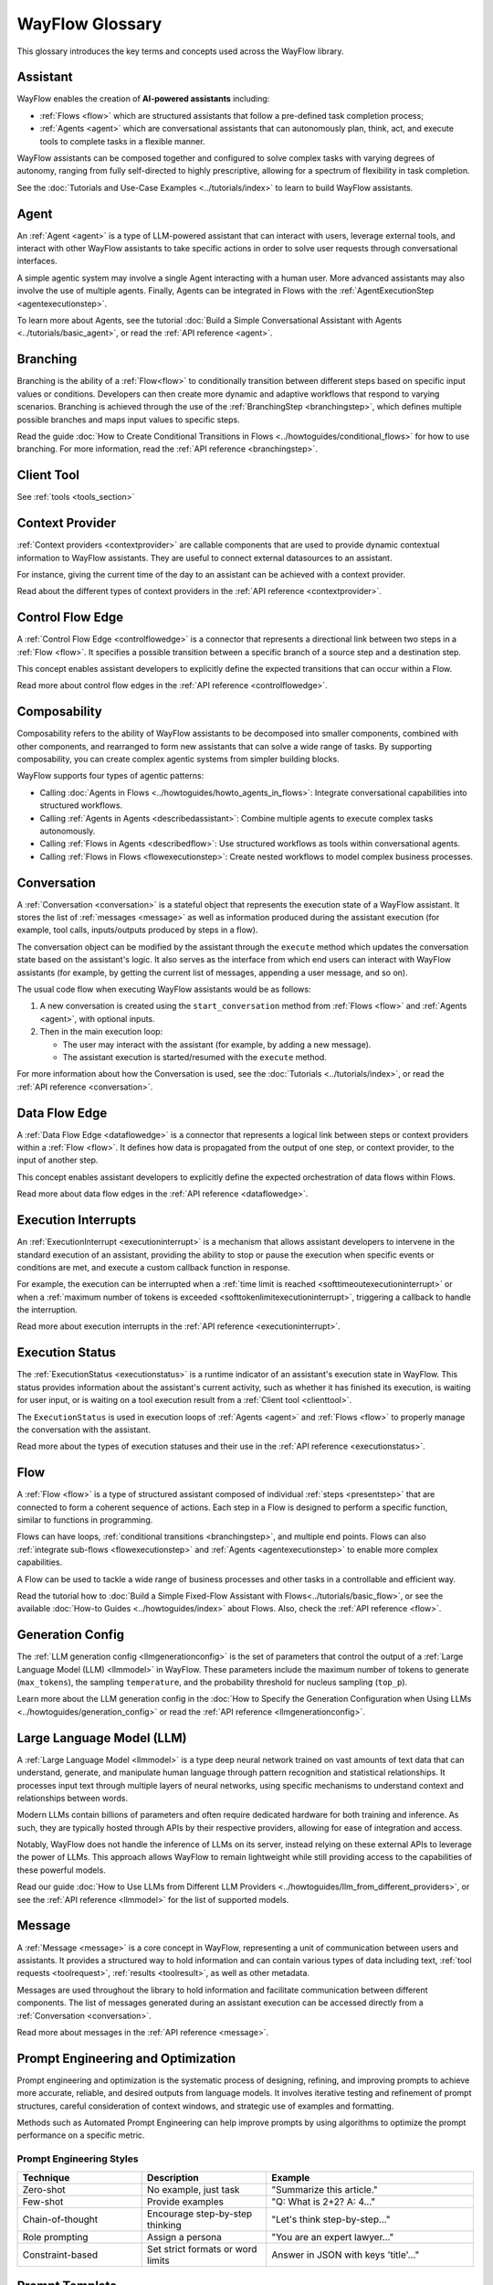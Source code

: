 .. _core_ref_glossary:

================
WayFlow Glossary
================

This glossary introduces the key terms and concepts used across the WayFlow library.

Assistant
=========

WayFlow enables the creation of **AI-powered assistants** including:

- :ref:`Flows <flow>` which are structured assistants that follow a pre-defined task completion process;
- :ref:`Agents <agent>` which are conversational assistants that can autonomously plan, think, act, and execute tools to complete tasks in a flexible manner.

WayFlow assistants can be composed together and configured to solve complex tasks with varying degrees of autonomy, ranging from fully self-directed
to highly prescriptive, allowing for a spectrum of flexibility in task completion.

See the :doc:`Tutorials and Use-Case Examples <../tutorials/index>` to learn to build WayFlow assistants.

Agent
=====

An :ref:`Agent <agent>` is a type of LLM-powered assistant that can interact with users, leverage external tools, and interact with other WayFlow assistants
to take specific actions in order to solve user requests through conversational interfaces.

A simple agentic system may involve a single Agent interacting with a human user. More advanced assistants may also involve the use of multiple agents.
Finally, Agents can be integrated in Flows with the :ref:`AgentExecutionStep <agentexecutionstep>`.

To learn more about Agents, see the tutorial :doc:`Build a Simple Conversational Assistant with Agents <../tutorials/basic_agent>`, or read the :ref:`API reference <agent>`.

Branching
=========

Branching is the ability of a :ref:`Flow<flow>` to conditionally transition between different steps based on specific input values or conditions.
Developers can then create more dynamic and adaptive workflows that respond to varying scenarios. Branching is achieved through the use of the
:ref:`BranchingStep <branchingstep>`, which defines multiple possible branches and maps input values to specific steps.

Read the guide :doc:`How to Create Conditional Transitions in Flows <../howtoguides/conditional_flows>` for how to use branching. For more information, read the :ref:`API reference <branchingstep>`.

.. _defclienttool:

Client Tool
===========

See :ref:`tools <tools_section>`

.. _context_section:

Context Provider
================

:ref:`Context providers <contextprovider>` are callable components that are used to provide dynamic contextual information to WayFlow assistants.
They are useful to connect external datasources to an assistant.

For instance, giving the current time of the day to an assistant can be achieved with a context provider.

Read about the different types of context providers in the :ref:`API reference <contextprovider>`.

Control Flow Edge
=================

A :ref:`Control Flow Edge <controlflowedge>` is a connector that represents a directional link between two steps in a :ref:`Flow <flow>`.
It specifies a possible transition between a specific branch of a source step and a destination step.

This concept enables assistant developers to explicitly define the expected transitions that can occur within a Flow.

Read more about control flow edges in the :ref:`API reference <controlflowedge>`.

Composability
=============

Composability refers to the ability of WayFlow assistants to be decomposed into smaller components, combined with other components, and rearranged
to form new assistants that can solve a wide range of tasks. By supporting composability, you can create complex agentic systems
from simpler building blocks.

WayFlow supports four types of agentic patterns:

* Calling :doc:`Agents in Flows <../howtoguides/howto_agents_in_flows>`: Integrate conversational capabilities into structured workflows.
* Calling :ref:`Agents in Agents <describedassistant>`: Combine multiple agents to execute complex tasks autonomously.
* Calling :ref:`Flows in Agents <describedflow>`: Use structured workflows as tools within conversational agents.
* Calling :ref:`Flows in Flows <flowexecutionstep>`: Create nested workflows to model complex business processes.

Conversation
============

A :ref:`Conversation <conversation>` is a stateful object that represents the execution state of a WayFlow assistant.
It stores the list of :ref:`messages <message>` as well as information produced during the assistant execution (for example, tool calls, inputs/outputs produced by steps in a flow).

The conversation object can be modified by the assistant through the ``execute`` method which updates the conversation state based on the assistant's logic.
It also serves as the interface from which end users can interact with WayFlow assistants (for example, by getting the current list of messages, appending a user message, and so on).

The usual code flow when executing WayFlow assistants would be as follows:

1. A new conversation is created using the ``start_conversation`` method from :ref:`Flows <flow>` and :ref:`Agents <agent>`, with optional inputs.
2. Then in the main execution loop:

   * The user may interact with the assistant (for example, by adding a new message).
   * The assistant execution is started/resumed with the ``execute`` method.

For more information about how the Conversation is used, see the :doc:`Tutorials <../tutorials/index>`, or read the :ref:`API reference <conversation>`.


Data Flow Edge
==============

A :ref:`Data Flow Edge <dataflowedge>` is a connector that represents a logical link between steps or context providers within a :ref:`Flow <flow>`.
It defines how data is propagated from the output of one step, or context provider, to the input of another step.

This concept enables assistant developers to explicitly define the expected orchestration of data flows within Flows.

Read more about data flow edges in the :ref:`API reference <dataflowedge>`.

Execution Interrupts
====================

An :ref:`ExecutionInterrupt <executioninterrupt>` is a mechanism that allows assistant developers to intervene in the standard execution of an assistant,
providing the ability to stop or pause the execution when specific events or conditions are met, and execute a custom callback function in response.

For example, the execution can be interrupted when a :ref:`time limit is reached <softtimeoutexecutioninterrupt>` or when a
:ref:`maximum number of tokens is exceeded <softtokenlimitexecutioninterrupt>`, triggering a callback to handle the interruption.

Read more about execution interrupts in the :ref:`API reference <executioninterrupt>`.


Execution Status
================

The :ref:`ExecutionStatus <executionstatus>` is a runtime indicator of an assistant's execution state in WayFlow.
This status provides information about the assistant's current activity, such as whether it has finished its execution,
is waiting for user input, or is waiting on a tool execution result from a :ref:`Client tool <clienttool>`.

The ``ExecutionStatus`` is used in execution loops of :ref:`Agents <agent>` and :ref:`Flows <flow>` to properly manage the conversation with the assistant.

Read more about the types of execution statuses and their use in the :ref:`API reference <executionstatus>`.

Flow
====

A :ref:`Flow <flow>` is a type of structured assistant composed of individual :ref:`steps <presentstep>` that are connected to form a coherent sequence of actions.
Each step in a Flow is designed to perform a specific function, similar to functions in programming.

Flows can have loops, :ref:`conditional transitions <branchingstep>`, and multiple end points. Flows can also :ref:`integrate sub-flows <flowexecutionstep>` and
:ref:`Agents <agentexecutionstep>` to enable more complex capabilities.

A Flow can be used to tackle a wide range of business processes and other tasks in a controllable and efficient way.

Read the tutorial how to :doc:`Build a Simple Fixed-Flow Assistant with Flows<../tutorials/basic_flow>`, or see the available :doc:`How-to Guides <../howtoguides/index>` about Flows.
Also, check the :ref:`API reference <flow>`.

Generation Config
=================

The :ref:`LLM generation config <llmgenerationconfig>` is the set of parameters that control the output of a :ref:`Large Language Model (LLM) <llmmodel>` in WayFlow.
These parameters include the maximum number of tokens to generate (``max_tokens``), the sampling ``temperature``, and the probability threshold for nucleus sampling (``top_p``).

Learn more about the LLM generation config in the :doc:`How to Specify the Generation Configuration when Using LLMs <../howtoguides/generation_config>`
or read the :ref:`API reference <llmgenerationconfig>`.

.. _llms_section:

Large Language Model (LLM)
==========================

A :ref:`Large Language Model <llmmodel>` is a type deep neural network trained on vast amounts of text data that can understand, generate,
and manipulate human language through pattern recognition and statistical relationships. It processes input text through multiple layers of neural networks,
using specific mechanisms to understand context and relationships between words.

Modern LLMs contain billions of parameters and often require dedicated hardware for both training and inference.
As such, they are typically hosted through APIs by their respective providers, allowing for ease of integration and access.

Notably, WayFlow does not handle the inference of LLMs on its server, instead relying on these external APIs to leverage the power of LLMs.
This approach allows WayFlow to remain lightweight while still providing access to the capabilities of these powerful models.

Read our guide :doc:`How to Use LLMs from Different LLM Providers <../howtoguides/llm_from_different_providers>`, or see the :ref:`API reference <llmmodel>`
for the list of supported models.

Message
=======

A :ref:`Message <message>` is a core concept in WayFlow, representing a unit of communication between users and assistants. It provides a structured
way to hold information and can contain various types of data including text, :ref:`tool requests <toolrequest>`, :ref:`results <toolresult>`, as well as other metadata.

Messages are used throughout the library to hold information and facilitate communication between different components.
The list of messages generated during an assistant execution can be accessed directly from a :ref:`Conversation <conversation>`.

Read more about messages in the :ref:`API reference <message>`.

.. _prompt_engineering_section:

Prompt Engineering and Optimization
===================================

Prompt engineering and optimization is the systematic process of designing, refining, and improving prompts to achieve more accurate,
reliable, and desired outputs from language models. It involves iterative testing and refinement of prompt structures, careful consideration of
context windows, and strategic use of examples and formatting.

Methods such as Automated Prompt Engineering can help improve prompts by using algorithms to optimize the prompt performance on a specific metric.

Prompt Engineering Styles
-------------------------

.. list-table::
   :widths: 30 30 50
   :header-rows: 1

   * - Technique
     - Description
     - Example
   * - Zero-shot
     - No example, just task
     - "Summarize this article."
   * - Few-shot
     - Provide examples
     - "Q: What is 2+2? A: 4..."
   * - Chain-of-thought
     - Encourage step-by-step thinking
     - "Let's think step-by-step..."
   * - Role prompting
     - Assign a persona
     - "You are an expert lawyer..."
   * - Constraint-based
     - Set strict formats or word limits
     - Answer in JSON with keys 'title'..."

Prompt Template
===============

A prompt template is a standardized prompt structure with placeholders for variable inputs, designed to maintain consistency across similar queries
while allowing for customization. WayFlow uses jinja-style placeholders to specify the input variables to the prompt (for more information check
the `reference of jinja2 <https://jinja.palletsprojects.com/en/stable/templates>`_).

See the :doc:`Tutorials and Use-Case Examples <../tutorials/index>` for concrete examples, or check the
:ref:`TemplateRenderingStep API reference <templaterenderingstep>`.

Prompt templates can be used in WayFlow components that use LLMs, such as :ref:`Agents <agent>` and the :ref:`PromptExecutionStep <promptexecutionstep>`.

Properties
==========

A :ref:`Property <property>` is a metadata descriptor that provides information about an input/output value of a component (:doc:`Tools <../api/tools>`,
:ref:`Steps <presentstep>`, :ref:`Flows <flow>`, and :ref:`Agents <agent>`) in a WayFlow assistant. Properties can represent various data types such as
:ref:`boolean <booleanproperty>`, :ref:`float <floatproperty>`, :ref:`integer <integerproperty>`, :ref:`string <stringproperty>`,
as well as nested types such as :ref:`list <listproperty>`, :ref:`dict <dictproperty>`, or :ref:`object <objectproperty>`.

Properties include attributes such as name, description, and default value, which help to clarify the purpose and behavior of the component,
making it easier to understand and interact with the component.

To learn more about the use of properties, read the guide :doc:`How to Change Input and Output Descriptors of Components<../howtoguides/io_descriptors>`,
and check the :ref:`API reference <property>`.


Remote Tool
===========

See :ref:`tools <tools_section>`


Retrieval Augmented Generation (RAG)
====================================

Retrieval Augmented Generation  (RAG) is a technique to enhance LLM outputs by first retrieving relevant information from a knowledge base and then incorporating
it into the generation process. This approach enhances the model's ability to access and utilize specific information beyond its training data.

RAG systems typically involves a retrieval component that searches for relevant information and a generation component that incorporates this
information into the final output.

Serialization
=============
.. _defserialization:

In WayFlow, serialization refers to the ability to capture the current configuration of an assistant and represent it in a compact, human-readable form.
This allows assistants to be easily shared, stored, or deployed across different environments, while maintaining their functionality and consistency.

Read the guide :doc:`How to Serialize and Deserialize Flows and Agents <../howtoguides/howto_serdeser>` or check the :ref:`API reference <serialization>` for more information.

.. _defservertool:

Server Tool
===========

See :ref:`tools <tools_section>`

Step
====

A :ref:`Step <presentstep>` is an atomic element of a :ref:`Flow <flow>` that encapsulates a specific piece of logic or functionality.
WayFlow proposes a variety of steps with functionalities ranging from :ref:`LLM generation <promptexecutionstep>` and :ref:`tool use <toolexecutionstep>`
to :ref:`branching <branchingstep>`, :ref:`data extraction <extractvaluefromjsonstep>`, and :ref:`much more <presentstep>`. By composing the steps together, WayFlow enables
the creation of powerful structured assistants to solve diverse use cases efficiently and reliably.

Check the list of available steps in the :ref:`API reference <presentstep>`.

.. _defstructuredgeneration:

Structured Generation
=====================

Structured generation is the process of controlling LLM outputs to conform to specific formats, schemas, or patterns, ensuring consistency and
machine-readability of generated content. It involves techniques for guiding the model to produce outputs that follow predetermined structures
while maintaining natural language fluency.

This approach is particularly valuable for generating data in formats like JSON, XML, or other structured representations.

For more information, see the guide :doc:`How to Do Structured LLM Generation in Flows <../howtoguides/promptexecutionstep>`.

.. _tools_section:

Tools
=====

.. image:: ../_static/howto/types_of_tools.svg
   :align: center
   :scale: 100%
   :alt: Types of tools


WayFlow support three types of tools:

Server Tool
-----------

A :ref:`Server Tool <servertool>` is the simplest type of tool available in WayFlow. It is simply defined with the signature of the tool to execute including:

* A tool name.
* A tool description.
* The names, types, and optional default values for the input parameters of the tool.
* A Python callable, which is the callable to invoke upon the tool execution.
* The output type.

See the guide :doc:`How to Build Assistants with Tools <../howtoguides/howto_build_assistants_with_tools>` for how to use Server tools.
For more information about the ``ServerTool``, read the :ref:`API reference <servertool>`.


Client Tool
-----------

A :ref:`Client tool <clienttool>` is a type of tool that can be built in WayFlow. Contrary to the :ref:`Server Tool <servertool>` which is directly executed on the server side,
upon execution the client tool returns a :ref:`ToolRequest <toolrequest>` to be executed on the client side, which then sends the execution result back to the assistant.

See the guide :doc:`How to Build Assistants with Tools <../howtoguides/howto_build_assistants_with_tools>`. For more information about the ``ClientTool``, read the :ref:`API reference <clienttool>`.


Remote Tool
-----------

A :ref:`Remote tool <remotetool>` is a type of tool that can be used in WayFlow to perform API calls.

For more information about the ``RemoteTool``, read the :ref:`API reference <remotetool>`.

Tokens
======

Tokens are the fundamental units of text processing in LLMs, representing words, parts of words, or characters that the model uses to understand and generate language.

They form the basis for the model's context window size and directly impact processing costs and performance.

It is worth noting that there are two types of tokens relevant to LLMs: input tokens and output tokens.
Input tokens refer to the tokens that are fed into the model as input, whereas output tokens are the tokens generated by the model as output.
In general, output tokens are more expensive than input tokens. An example of pricing can be $3 per 1M input tokens, and $10 per 1M output tokens.

.. _variables_section:

Variable
========

A :ref:`Variable <variable>` is a flow-scoped data container that enables the storage and retrieval of data throughout a :ref:`Flow <flow>`.
Variables act as the shared state or context of a Flow (often referred to as `state` in other frameworks),
providing a way to decouple data from specific steps and make it available for use within multiple parts of the Flow.
They can be accessed and modified throughout a Flow using :ref:`VariableReadStep <variablereadstep>` and :ref:`VariableWriteStep <variablewritestep>` operations.

Note that Variables are complementary to the value stored in the input/output dictionary which is specific to the steps execution.

Learn more about Variables in the :ref:`API reference <variable>`.
